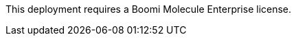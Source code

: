 // Include details about the license and how they can sign up. If no license is required, clarify that. 

This deployment requires a Boomi Molecule Enterprise license.
